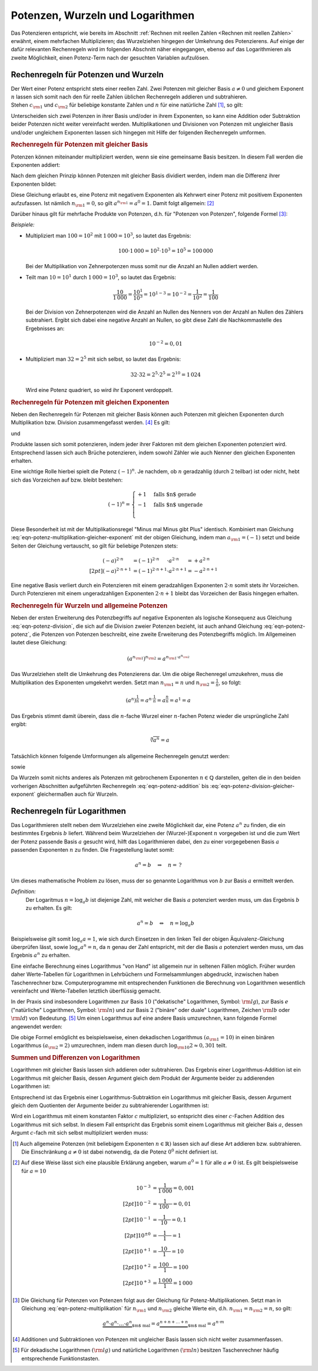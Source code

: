 .. index:: Potenz
.. _Potenzen, Wurzeln und Logarithmen:

Potenzen, Wurzeln und Logarithmen
=================================

Das Potenzieren entspricht, wie bereits im Abschnitt :ref:`Rechnen mit reellen
Zahlen <Rechnen mit reellen Zahlen>` erwähnt, einem mehrfachen Multiplizieren;
das Wurzelziehen hingegen der Umkehrung des Potenzierens. Auf einige der dafür
relevanten Rechenregeln wird im folgenden Abschnitt näher eingegangen, ebenso
auf das Logarithmieren als zweite Möglichkeit, einen Potenz-Term nach der
gesuchten Variablen aufzulösen.


.. _Rechenregeln für Potenzen und Wurzeln:

Rechenregeln für Potenzen und Wurzeln
-------------------------------------

| Der Wert einer Potenz entspricht stets einer reellen Zahl. Zwei Potenzen mit
  gleicher Basis :math:`a \ne 0` und gleichem Exponent :math:`n` lassen sich somit
  nach den für reelle Zahlen üblichen Rechenregeln addieren und subtrahieren.
| Stehen :math:`c _{\rm{1}}` und :math:`c _{\rm{2}}` für beliebige konstante
  Zahlen und :math:`n` für eine natürliche Zahl [#NZ]_, so gilt:

.. math::
    :label: eqn-potenz-addition
    
    c _{\rm{1}} \cdot a^n + c _{\rm{2}} \cdot a^n = (c _{\rm{1}} + c _{\rm{2}} ) \cdot a^n


Unterscheiden sich zwei Potenzen in ihrer Basis und/oder in ihrem Exponenten, so
kann eine Addition oder Subtraktion beider Potenzen nicht weiter vereinfacht
werden. Multiplikationen und Divisionen von Potenzen mit ungleicher Basis
und/oder ungleichem Exponenten lassen sich hingegen mit Hilfe der folgenden
Rechenregeln umformen.


.. _Rechenregeln für Potenzen mit gleicher Basis:

.. rubric:: Rechenregeln für Potenzen mit gleicher Basis

Potenzen können miteinander multipliziert werden, wenn sie eine gemeinsame
Basis besitzen. In diesem Fall werden die Exponenten addiert:

.. math::
    :label: eqn-potenz-multiplikation
    
    a ^{n _{\rm{1}}} \cdot a ^{n _{\rm{2}}} = a ^{n _{\rm{1}} + n _{\rm{2}} }

Nach dem gleichen Prinzip können Potenzen mit gleicher Basis dividiert werden,
indem man die Differenz ihrer Exponenten bildet:

.. math::
    :label: eqn-potenz-division
    
    \frac{a ^{n _{\rm{1}} }}{a ^{n _{\rm{2}} }} = a ^{n _{\rm{1}} - n _{\rm{2}} }

Diese Gleichung erlaubt es, eine Potenz mit negativem Exponenten als Kehrwert
einer Potenz mit positivem Exponenten aufzufassen. Ist nämlich :math:`n
_{\rm{1}} = 0`, so gilt :math:`a ^{n _{\rm{1}}} = a^0 = 1`. Damit folgt
allgemein: [#A0]_

.. math::
    :label: eqn-potenz-negativer-exponent
    
    a ^{-n} = \frac{1}{a^n}

Darüber hinaus gilt für mehrfache Produkte von Potenzen, d.h. für "Potenzen von
Potenzen", folgende Formel [#PP]_:

.. math::
    :label: eqn-potenz-potenz
    
    \left(a ^{n _{\rm{1}}}\right) ^{n _{\rm{2}}} = a ^{n _{\rm{1}} \cdot a ^{n _{\rm{2}}}}


*Beispiele:*
    
* Multipliziert man :math:`100 = 10^2` mit :math:`1\,000 = 10^3`, so lautet das
  Ergebnis:

  .. math::
      
      100 \cdot 1\,000 = 10^2 \cdot 10^3 = 10^5 = 100\,000
  
  Bei der Multiplikation von Zehnerpotenzen muss somit nur die Anzahl
  an Nullen addiert werden.

* Teilt man :math:`10 = 10^1` durch :math:`1\,000 = 10^3`, so lautet das
  Ergebnis:

  .. math::
      
      \frac{10}{1\,000} = \frac{10^1}{10^3} = 10^{1-3} = 10 ^{-2} =
      \frac{1}{10^2} = \frac{1}{100} 
  
  Bei der Division von Zehnerpotenzen wird die Anzahl an Nullen des Nenners von
  der Anzahl an Nullen des Zählers subtrahiert. Ergibt sich dabei eine negative
  Anzahl an Nullen, so gibt diese Zahl die Nachkommastelle des Ergebnisses an:

  .. math::
      
      10 ^{-2} = 0,01
  
* Multipliziert man :math:`32 = 2^5` mit sich selbst, so lautet das Ergebnis:

  .. math::
      
      32 \cdot 32 = 2^5 \cdot 2^5 = 2^{10} = 1\,024
  
  Wird eine Potenz quadriert, so wird ihr Exponent verdoppelt.


.. _Rechenregeln für Potenzen mit gleichen Exponenten:

.. rubric:: Rechenregeln für Potenzen mit gleichen Exponenten

Neben den Rechenregeln für Potenzen mit gleicher Basis können auch Potenzen
mit gleichen Exponenten durch Multiplikation bzw. Division zusammengefasst
werden. [#AS]_ Es gilt:

.. math::
    :label: eqn-potenz-multiplikation-gleicher-exponent
    
     a _{\rm{1}}\;\!^n \cdot  a _{\rm{2}}\;\!^n = ( a _{\rm{1}} \cdot a
     _{\rm{2}})^n

und

.. math::
    :label: eqn-potenz-division-gleicher-exponent
    
    \left( \frac{ a _{\rm{1}}\;\!^n}{ a _{\rm{2}}\;\!^n}\right) = \left( \frac{ a
    _{\rm{1}}}{ a _{\rm{2}}}\right)^n

Produkte lassen sich somit potenzieren, indem jeder ihrer Faktoren mit dem
gleichen Exponenten potenziert wird. Entsprechend lassen sich auch Brüche
potenzieren, indem sowohl Zähler wie auch Nenner den gleichen Exponenten
erhalten.

Eine wichtige Rolle hierbei spielt die Potenz :math:`(-1)^n`. Je nachdem, ob
:math:`n` geradzahlig (durch :math:`2` teilbar) ist oder nicht, hebt sich das
Vorzeichen auf bzw. bleibt bestehen:

.. math::
    
    (-1)^n = \begin{cases}
    +1 & \text{falls $n$ gerade}  \\
    -1 & \text{falls $n$ ungerade} \\
    \end{cases}

Diese Besonderheit ist mit der Multiplikationsregel "Minus mal Minus gibt Plus"
identisch. Kombiniert man Gleichung
:eq:`eqn-potenz-multiplikation-gleicher-exponent` mit der obigen Gleichung,
indem man :math:`a _{\rm{1}} = (-1)` setzt und beide Seiten der Gleichung
vertauscht, so gilt für beliebige Potenzen stets: 

.. math::
    
    (-a) ^{2 \cdot n \phantom{+1}} &= (-1)^{2 \cdot n \phantom{+1}} \cdot a ^{2 \cdot n \phantom{+1}} = +a ^{2 \cdot n} \\[2pt]
    (-a) ^{2 \cdot n + 1} &= (-1)^{2 \cdot n+1} \cdot a ^{2 \cdot n+1} = -a ^{2 \cdot n + 1}

Eine negative Basis verliert durch ein Potenzieren mit einem geradzahligen
Exponenten :math:`2 \cdot n` somit stets ihr Vorzeichen. Durch Potenzieren mit
einem ungeradzahligen Exponenten :math:`2 \cdot n + 1` bleibt das Vorzeichen der
Basis hingegen erhalten.


.. _Rechenregeln für Wurzeln und allgemeine Potenzen:

.. rubric:: Rechenregeln für Wurzeln und allgemeine Potenzen

Neben der ersten Erweiterung des Potenzbegriffs auf negative Exponenten als
logische Konsequenz aus Gleichung :eq:`eqn-potenz-division`, die sich auf die
Division zweier Potenzen bezieht, ist auch anhand Gleichung :eq:`eqn-potenz-potenz`,
die Potenzen von Potenzen beschreibt, eine zweite Erweiterung des Potenzbegriffs
möglich. Im Allgemeinen lautet diese Gleichung:

.. math::
    
    \left(a ^{n _{\rm{1}}}\right) ^{n _{\rm{2}}} = a ^{n _{\rm{1}} \cdot a ^{n
    _{\rm{2}}}}

Das Wurzelziehen stellt die Umkehrung des Potenzierens dar. Um die obige
Rechenregel umzukehren, muss die Multiplikation des Exponenten umgekehrt werden.
Setzt man :math:`n _{\rm{1}} = n` und :math:`n _{\rm{2}} = \frac{1}{n}`, so
folgt:

.. math::
    
    \left(a ^{n}\right) ^{\frac{1}{n}} = a ^{n \cdot \frac{1}{n}} = a
    ^{\frac{n}{n}} = a^1 = a

Das Ergebnis stimmt damit überein, dass die :math:`n`-fache Wurzel einer
:math:`n`-fachen Potenz wieder die ursprüngliche Zahl ergibt:

.. math::
    
    \sqrt[n]{a^n} = a

Tatsächlich können folgende Umformungen als allgemeine Rechenregeln
genutzt werden:
    
.. math::
    :label: eqn-potenz-wurzel
    
    \sqrt[n]{a} = a ^{\frac{1}{n}}

sowie

.. math::
    :label: eqn-potenz-wurzel2
    
    \sqrt[n _{\rm{2}}]{a ^{n _{\rm{1}}}} = a ^{\frac{n _{\rm{1}}}{n _{\rm{2}}}}
    
Da Wurzeln somit nichts anderes als Potenzen mit gebrochenem Exponenten :math:`n
\in \mathbb{Q}` darstellen, gelten die in den beiden vorherigen Abschnitten
aufgeführten Rechenregeln :eq:`eqn-potenz-addition` bis
:eq:`eqn-potenz-division-gleicher-exponent` gleichermaßen auch für Wurzeln.


.. index:: Logarithmus
.. _Rechenregeln für Logarithmen:

Rechenregeln für Logarithmen
----------------------------

Das Logarithmieren stellt neben dem Wurzelziehen eine zweite Möglichkeit dar,
eine Potenz :math:`a^n` zu finden, die ein bestimmtes Ergebnis :math:`b`
liefert. Während beim Wurzelziehen der (Wurzel-)Exponent :math:`n` vorgegeben
ist und die zum Wert der Potenz passende Basis :math:`a` gesucht wird, hilft das
Logarithmieren dabei, den zu einer vorgegebenen Basis :math:`a` passenden
Exponenten :math:`n` zu finden. Die Fragestellung lautet somit:

.. math::
    
    a ^{n} = b \quad \Rightarrow \quad n = \, ?

Um dieses mathematische Problem zu lösen, muss der so genannte Logarithmus
von :math:`b` zur Basis :math:`a` ermittelt werden.

*Definition:*
    Der Logaritmus  :math:`n = \log_{a}{b}` ist diejenige Zahl, mit welcher die
    Basis :math:`a` potenziert werden muss, um das Ergebnis :math:`b` zu
    erhalten. Es gilt:

    .. math::
        
        a ^n = b \quad \Leftrightarrow \quad n = \log_{a}{b}

..  
    Für :math:`b` sind nur positive Werte zulässig, die Definitionsmenge ist
    somit :math:`\mathbb{D} = \mathbb{R} ^{+}`. Die Wertemenge umfasst alle
    reellen Werte, d.h. es gilt :math:`\mathbb{L} = \mathbb{R}`.

Beispielsweise gilt somit :math:`\log_{a}{a} = 1`, wie sich durch Einsetzen in
den linken Teil der obigen Äquivalenz-Gleichung überprüfen lässt, sowie
:math:`\log_{a}{a^n} = n`, da :math:`n` genau der Zahl entspricht, mit der die
Basis :math:`a` potenziert werden muss, um das Ergebnis :math:`a^n` zu erhalten.

    
Eine einfache Berechnung eines Logarithmus "von Hand" ist allgemein nur in
seltenen Fällen möglich. Früher wurden daher Werte-Tabellen für Logarithmen in
Lehrbüchern und Formelsammlungen abgedruckt, inzwischen haben Taschenrechner
bzw. Computerprogramme mit entsprechenden Funktionen die Berechnung von
Logarithmen wesentlich vereinfacht und Werte-Tabellen letztlich überflüssig
gemacht.

.. _Basisumrechnung:

In der Praxis sind insbesondere Logarithmen zur Basis :math:`10` ("dekatische"
Logarithmen, Symbol: :math:`\rm{lg}`), zur Basis :math:`e` ("natürliche"
Logarithmen, Symbol: :math:`\rm{ln}`) und zur Basis :math:`2` ("binäre" oder
duale" Logarithmen, Zeichen :math:`\rm{lb}` oder :math:`\rm{ld}`) von Bedeutung.
[#TR]_ Um einen Logarithmus auf eine andere Basis umzurechnen, kann folgende
Formel angewendet werden:

.. math::
    :label: eqn-logarithmus-basiswechsel
    
    \log_{ a _{\rm{2}}}{b} = \frac{\log_{ a _{\rm{1}}}{b}}{\log_{ a _{\rm{1}}}{
    a _{\rm{2}}}}

Die obige Formel emöglicht es beispielsweise, einen dekadischen Logarithmus
:math:`( a _{\rm{1}} = 10)` in einen binären Logarithmus :math:`( a _{\rm{2}} =
2)` umzurechnen, indem man diesen durch :math:`\log _{\rm{10}}{2} \approx 0,301`
teilt.


.. _Summen und Differenzen von Logarithmen:

.. rubric:: Summen und Differenzen von Logarithmen

Logarithmen mit gleicher Basis lassen sich addieren oder subtrahieren. Das
Ergebnis einer Logarithmus-Addition ist ein Logarithmus mit gleicher Basis,
dessen Argument gleich dem Produkt der Argumente beider zu addierenden
Logarithmen ist:

.. math::
    :label: eqn-logarithmus-addition
    
    \log_{a}{ b _{\rm{1}}} + \log_{a}{ b _{\rm{2}}} = \log_{a}{ (b _{\rm{1}}
    \cdot  b _{\rm{2}})}

Entsprechend ist das Ergebnis einer Logarithmus-Subtraktion ein Logarithmus mit
gleicher Basis, dessen Argument gleich dem Quotienten der Argumente beider zu
subtrahierender Logarithmen ist:

.. math::
    :label: eqn-logarithmus-subtraktion
    
    \log_{a}{ b _{\rm{1}}} - \log_{a}{ b _{\rm{2}}} = \log_{a}{ \frac{ b
    _{\rm{1}}}{ b _{\rm{2}}}}

Wird ein Logarithmus mit einem konstanten Faktor :math:`c` multipliziert, so
entspricht dies einer :math:`c`-Fachen Addition des Logarithmus mit sich selbst.
In diesem Fall entspricht das Ergebnis somit einem Logarithmus mit gleicher Bais
:math:`a`, dessen Argumt :math:`c`-fach mit sich selbst multipliziert werden
muss:

.. math::
    :label: eqn-logarithmus-multiplikation-mit-faktor
    
    c \cdot \log_{a}{b}  = \log_{a}{b^c}

..  
    Weitere Eigenschaften: Siehe Logarithmusfunktion


.. raw:: html

    <hr />
    

.. only:: html

    .. rubric:: Anmerkungen:

.. [#NZ] Auch allgemeine Potenzen (mit beliebigem Exponenten :math:`n \in
    \mathbb{R})` lassen sich auf diese Art addieren bzw. subtrahieren.
    Die Einschränkung :math:`a \ne 0` ist dabei notwendig, da die
    Potenz :math:`0^0` nicht definiert ist.

.. [#A0] Auf diese Weise lässt sich eine plausible Erklärung angeben, warum
    :math:`a^0 = 1` für alle :math:`a \ne 0` ist. Es gilt beispielsweise für
    :math:`a=10`

    .. math::
        
        10 ^{-3} &= \frac{1}{1\,000} = 0,001 \\[2pt]
        10 ^{-2} &= \frac{1}{\phantom{\,}100\phantom{0}} = 0,01 \\[2pt]
        10 ^{-1} &= \frac{1}{\phantom{\,\,\,}10\phantom{\,\,\,\,}} = 0,1 \\[2pt]
        10 ^{\pm0} &= \frac{1}{\phantom{0\,\,}1\phantom{0\,\,}} = 1 \\[2pt]
        10 ^{+1} &= \frac{\phantom{\,\,\,}10\phantom{\,\,\,\,}}{1} = 10 \\[2pt]
        10 ^{+2} &= \frac{\phantom{\,}100\phantom{0}}{1} = 100 \\[2pt]
        10 ^{+3} &= \frac{1\,000}{1} = 1\,000
    

.. [#PP] Die Gleichung für Potenzen von Potenzen folgt aus der Gleichung für
    Potenz-Multiplikationen. Setzt man in Gleichung
    :eq:`eqn-potenz-multiplikation` für :math:`n _{\rm{1}}` und :math:`n
    _{\rm{2}}` gleiche Werte ein, d.h. :math:`n _{\rm{1}} = n _{\rm{2}} = n`, so
    gilt:
    
    .. math::
        
        \underbrace{a^n \cdot a^n \cdot \ldots \cdot a^n}_{\text{$m$ mal}} = 
        a \underbrace{^{n + n + \ldots + n}}_{\text{$m$ mal}} = a ^{n \cdot m}
    
    
.. [#AS] Additionen und Subtraktionen von Potenzen mit ungleicher Basis
    lassen sich nicht weiter zusammenfassen.

.. [#TR] Für dekadische Logarithmen :math:`(\rm{lg})` und natürliche Logarithmen
    :math:`(\rm{ln})` besitzen Taschenrechner häufig entsprechende Funktionstasten.

.. todo:: 

    Rationalmachen des Nenners eines Bruches: So erweitern, dass Wurzel im
    Nenner entfaellt.

    .. math::
        
        \frac{a}{\sqrt{b}} = \frac{a \cdot \sqrt{b}}{b}
    

